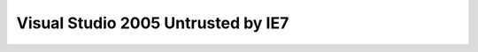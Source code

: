 .. meta::
   :description: Today I upgraded one of my development machine to IE7. Everything looks fine, except I have to change the FileDownload event handler to make my code compile.

Visual Studio 2005 Untrusted by IE7
===================================
.. post:: 11, Nov, 2006
   :tags: MSHTML
   :category: Visual Studio
   :author: me
   :nocomments:

   Today I upgraded one of my development machine to IE7. Everything
   looks fine, except I have to change the `FileDownload event
   handler <http://support.microsoft.com/kb/325204>`__ to make my code
   compile.

   However, suddenly I found Visual Studio 2005 is complaining:

   |image1|

   Conclusion:

   - Visual Studio is based on WebBrowser control (Is this news story?)
   - Upgrade to IE7 may break some applications (Again, is this a news
     story?)

   Everything else works fine so far...

.. |image1| image:: http://p.blog.csdn.net/images/p_blog_csdn_net/jiangsheng/254230/o_VisualStudio2005Untrusted.JPG

